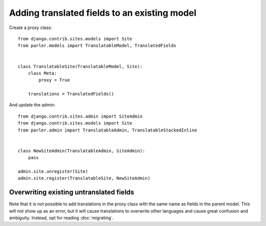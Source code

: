 Adding translated fields to an existing model
=============================================

Create a proxy class::

    from django.contrib.sites.models import Site
    from parler.models import TranslatableModel, TranslatedFields


    class TranslatableSite(TranslatableModel, Site):
        class Meta:
            proxy = True

        translations = TranslatedFields()


And update the admin::

    from django.contrib.sites.admin import SiteAdmin
    from django.contrib.sites.models import Site
    from parler.admin import TranslatableAdmin, TranslatableStackedInline


    class NewSiteAdmin(TranslatableAdmin, SiteAdmin):
        pass

    admin.site.unregister(Site)
    admin.site.register(TranslatableSite, NewSiteAdmin)


Overwriting existing untranslated fields
----------------------------------------

Note that it is not possible to add translations in the proxy class with the same
name as fields in the parent model. This will not show up as an error, but it
will cause translations to overwrite other languages and cause great confusion
and ambiguity. Instead, opt for reading :doc:`migrating`.
